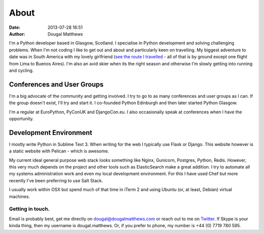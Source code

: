 About
#####
:date: 2013-07-28 16:51
:author: Dougal Matthews

I'm a Python developer based in Glasgow, Scotland. I specialise in
Python development and solving challenging problems. When I'm not coding
I like to get out and about and particularly keen on travelling. My
biggest adventure to date was in South America with my lovely girlfriend
(`see the route I travelled`_ - all of that is by ground except one
flight from Lima to Buenos Aires). I'm also an avid skier when its the
right season and otherwise I'm slowly getting into running and cycling.

.. _see the route I travelled: http://maps.google.com/maps/ms?ie=UTF&msa=0&msid=112831935826286115979.00046b2150dcab0c34abf

Conferences and User Groups
~~~~~~~~~~~~~~~~~~~~~~~~~~~

I'm a big advocate of the community and getting involved. I try to go to
as many conferences and user groups as I can. If the group doesn't
exist, I'll try and start it. I co-founded Python Edinburgh and then
later started Python Glasgow.

I'm a regular at EuroPython, PyConUK and DjangoCon.eu. I also
occasionally speak at conferences when I have the opportunity.

Development Environment
~~~~~~~~~~~~~~~~~~~~~~~~

I mostly write Python in Sublime Text 3. When writing for the web I
typically use Flask or Django. This website however is a static website
with Pelican - which is awesome.

My current ideal general purpose web stack looks something like Nginx,
Gunicorn, Postgres, Python, Redis. However, this very much depends on
the project and other tools such as ElasticSearch make a great addition.
I try to automate all my systems administration work and even my local
development environment. For this I have used Chef but more recently
I've been preferring to use Salt Stack.

I usually work within OSX but spend much of that time in iTerm 2 and
using Ubuntu (or, at least, Debian) virtual machines.


Getting in touch.
-----------------

Email is probably best, get me directly on dougal@dougalmatthews.com or
reach out to me on `Twitter`_. If Skype is your kinda thing, then my
username is dougal.matthews. Or, if you prefer to phone, my number is
+44 (0) 7719 780 595.


.. _Twitter: http://twitter.com/d0ugal